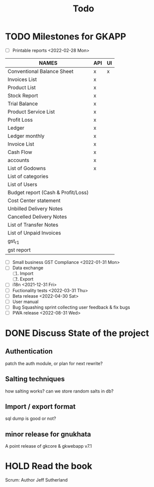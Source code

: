 #+TITLE: Todo
#+STARTUP: fold

# Toggle checkboxes with C-c C-x C-b
# * List
# - [ ] User management library
#   - [ ] Hashing passwords
#   - [ ] CRUD on user ops
#   - [ ] auth
#   - [ ] Roles

# - [ ] GST Compliance
# - [ ] Import / export data
# - [ ] Print pdf in mobile view
# - [ ] Downloadable spreadsheets
# - [ ] Website

* TODO Milestones for GKAPP
- [-] Printable reports <2022-02-28 Mon>
| NAMES                              | API | UI |
|------------------------------------+-----+----|
| Conventional Balance Sheet         | x   | x  |
| Invoices List                      | x   |    |
| Product List                       | x   |    |
| Stock Report                       | x   |    |
| Trial Balance                      | x   |    |
| Product Service List               | x   |    |
| Profit Loss                        | x   |    |
| Ledger                             | x   |    |
| Ledger monthly                     | x   |    |
| Invoice List                       | x   |    |
| Cash Flow                          | x   |    |
| accounts                           | x   |    |
| List of Godowns                    | x   |    |
| List of categories                 |     |    |
| List of Users                      |     |    |
| Budget report (Cash & Profit/Loss) |     |    |
| Cost Center statement              |     |    |
| Unbilled Delivery Notes            |     |    |
| Cancelled Delivery Notes           |     |    |
| List of Transfer Notes             |     |    |
| List of Unpaid Invoices            |     |    |
| gst_r1                             |     |    |
| gst report                         |     |    |

- [ ] Small business GST Compliance <2022-01-31 Mon>
- [ ] Data exchange
  1. [ ] Import
  2. [ ] Export
- [ ] i18n <2021-12-31 Fri>
- [ ] Fuctionality tests <2022-03-31 Thu>
- [ ] Beta release <2022-04-30 Sat>
- [ ] User manual
- [ ] Bug Squashing sprint
  collecting user feedback & fix bugs
- [ ] PWA release <2022-08-31 Wed>

* DONE Discuss State of the project
** Authentication
patch the auth module, or plan for next rewrite?
** Salting techniques
how salting works? can we store random salts in db?
** Import / export format
sql dump is good or not?
** minor release for gnukhata
A point release of gkcore & gkwebapp v7.1

* HOLD Read the book
Scrum: Author Jeff Sutherland

